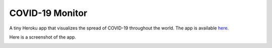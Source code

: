 ******************
COVID-19 Monitor
******************


A tiny Heroku app that visualizes the spread of COVID-19 throughout the world. The app is available `here <https://covid-monitor.herokuapp.com/>`_.

Here is a screenshot of the app.

.. image:: resources/screenshot.png


..
    Setup Notes:
    - run `cp hooks/pre-commit .git/hooks/`
    - run `chmod +x .git/hooks/pre-commit`
    - After creating a new ENV switch to it via `poetry shell`
    - To install jupyter on this env use `python -m ipykernel install --name=myvenv`

..
    References:
    - favicon: https://favicon.io/emoji-favicons/biohazard/

..
    TODO:
    - Compile ideas (spread inflection + forecast, finance, travel + other ideas)
    - Find APIs
    - Find Dash tutorial + HTML/CSS/JS injection
    - Look to add the following into the project:
        - asyncio
        - pathlib X
        - typing X
        - logging X
        - caching X
        - data classes
    - Review resources
        - Dash tutorial: https://towardsdatascience.com/how-to-build-a-complex-reporting-dashboard-using-dash-and-plotl-4f4257c18a7f